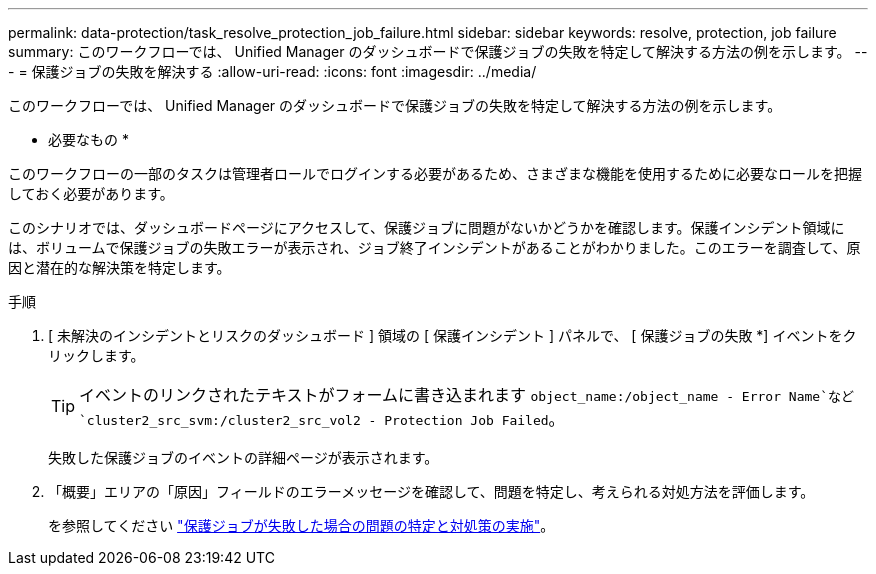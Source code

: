 ---
permalink: data-protection/task_resolve_protection_job_failure.html 
sidebar: sidebar 
keywords: resolve, protection, job failure 
summary: このワークフローでは、 Unified Manager のダッシュボードで保護ジョブの失敗を特定して解決する方法の例を示します。 
---
= 保護ジョブの失敗を解決する
:allow-uri-read: 
:icons: font
:imagesdir: ../media/


[role="lead"]
このワークフローでは、 Unified Manager のダッシュボードで保護ジョブの失敗を特定して解決する方法の例を示します。

* 必要なもの *

このワークフローの一部のタスクは管理者ロールでログインする必要があるため、さまざまな機能を使用するために必要なロールを把握しておく必要があります。

このシナリオでは、ダッシュボードページにアクセスして、保護ジョブに問題がないかどうかを確認します。保護インシデント領域には、ボリュームで保護ジョブの失敗エラーが表示され、ジョブ終了インシデントがあることがわかりました。このエラーを調査して、原因と潜在的な解決策を特定します。

.手順
. [ 未解決のインシデントとリスクのダッシュボード ] 領域の [ 保護インシデント ] パネルで、 [ 保護ジョブの失敗 *] イベントをクリックします。
+
[TIP]
====
イベントのリンクされたテキストがフォームに書き込まれます `object_name:/object_name - Error Name`など `cluster2_src_svm:/cluster2_src_vol2 - Protection Job Failed`。

====
+
失敗した保護ジョブのイベントの詳細ページが表示されます。

. 「概要」エリアの「原因」フィールドのエラーメッセージを確認して、問題を特定し、考えられる対処方法を評価します。
+
を参照してください link:task_identify_problem_for_failed_protection_job.html["保護ジョブが失敗した場合の問題の特定と対処策の実施"]。


